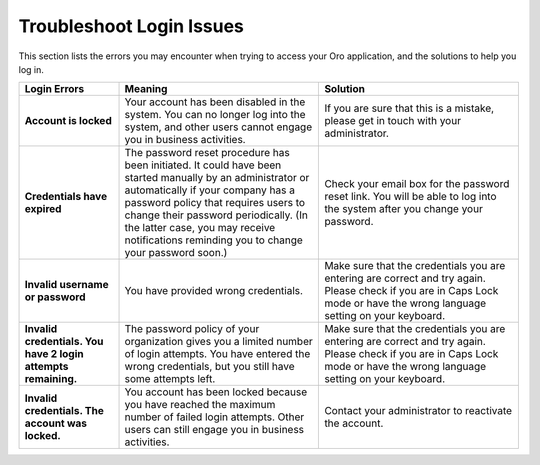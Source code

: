 .. _doc-access-oro-cannot-log-in:

Troubleshoot Login Issues
=========================

This section lists the errors you may encounter when trying to access your Oro application, and the solutions to help you log in.

.. image:: /user/img/getting_started/app_authentication/login_user_disabled.png
   :alt: A sample of an error notification

.. csv-table::
   :header: "**Login Errors**","**Meaning**","**Solution**"
   :widths: 20, 40, 40

   "**Account is locked**","Your account has been disabled in the system. You can no longer log into the system, and other users cannot engage you in business activities.","If you are sure that this is a mistake, please get in touch with your administrator."
   "**Credentials have expired**","The password reset procedure has been initiated. It could have been started manually by an administrator or automatically if your company has a password policy that requires users to change their password periodically. (In the latter case, you may receive notifications reminding you to change your password soon.)","Check your email box for the password reset link. You will be able to log into the system after you change your password."
   "**Invalid username or password**","You have provided wrong credentials.","Make sure that the credentials you are entering are correct and try again. Please check if you are in Caps Lock mode or have the wrong language setting on your keyboard."
   "**Invalid credentials. You have 2 login attempts remaining.**","The password policy of your organization gives you a limited number of login attempts. You have entered the wrong credentials, but you still have some attempts left.","Make sure that the credentials you are entering are correct and try again. Please check if you are in Caps Lock mode or have the wrong language setting on your keyboard."
   "**Invalid credentials. The account was locked.**","You account has been locked because you have reached the maximum number of failed login attempts. Other users can still engage you in business activities.","Contact your administrator to reactivate the account."
